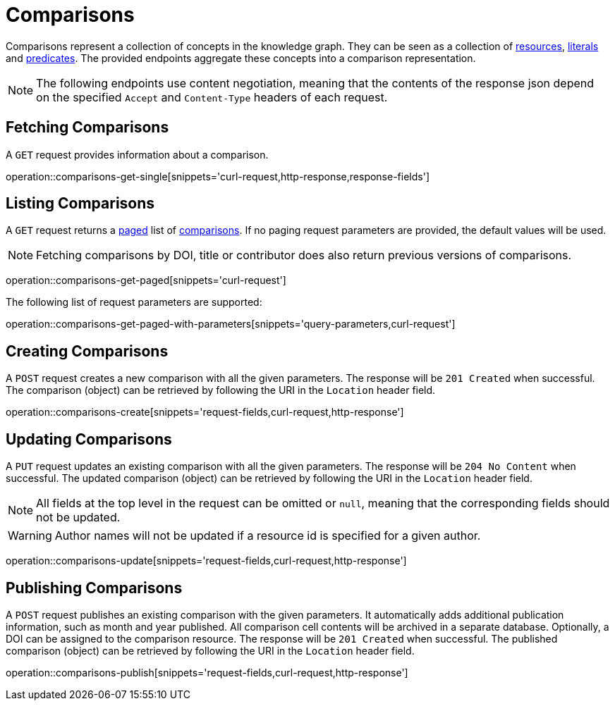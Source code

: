 = Comparisons

Comparisons represent a collection of concepts in the knowledge graph.
They can be seen as a collection of <<Resources,resources>>, <<Literals,literals>> and <<Predicates,predicates>>.
The provided endpoints aggregate these concepts into a comparison representation.

NOTE: The following endpoints use content negotiation, meaning that the contents of the response json depend on the specified `Accept` and `Content-Type` headers of each request.

[[comparisons-fetch]]
== Fetching Comparisons

A `GET` request provides information about a comparison.

operation::comparisons-get-single[snippets='curl-request,http-response,response-fields']

[[comparisons-list]]
== Listing Comparisons

A `GET` request returns a <<sorting-and-pagination,paged>> list of <<comparisons-fetch,comparisons>>.
If no paging request parameters are provided, the default values will be used.

NOTE: Fetching comparisons by DOI, title or contributor does also return previous versions of comparisons.

operation::comparisons-get-paged[snippets='curl-request']

The following list of request parameters are supported:

operation::comparisons-get-paged-with-parameters[snippets='query-parameters,curl-request']

[[comparisons-create]]
== Creating Comparisons

A `POST` request creates a new comparison with all the given parameters.
The response will be `201 Created` when successful.
The comparison (object) can be retrieved by following the URI in the `Location` header field.

operation::comparisons-create[snippets='request-fields,curl-request,http-response']

[[comparisons-edit]]
== Updating Comparisons

A `PUT` request updates an existing comparison with all the given parameters.
The response will be `204 No Content` when successful.
The updated comparison (object) can be retrieved by following the URI in the `Location` header field.

NOTE: All fields at the top level in the request can be omitted or `null`, meaning that the corresponding fields should not be updated.

WARNING: Author names will not be updated if a resource id is specified for a given author.

operation::comparisons-update[snippets='request-fields,curl-request,http-response']

[[comparisons-publish]]
== Publishing Comparisons

A `POST` request publishes an existing comparison with the given parameters.
It automatically adds additional publication information, such as month and year published.
All comparison cell contents will be archived in a separate database.
Optionally, a DOI can be assigned to the comparison resource.
The response will be `201 Created` when successful.
The published comparison (object) can be retrieved by following the URI in the `Location` header field.

operation::comparisons-publish[snippets='request-fields,curl-request,http-response']
